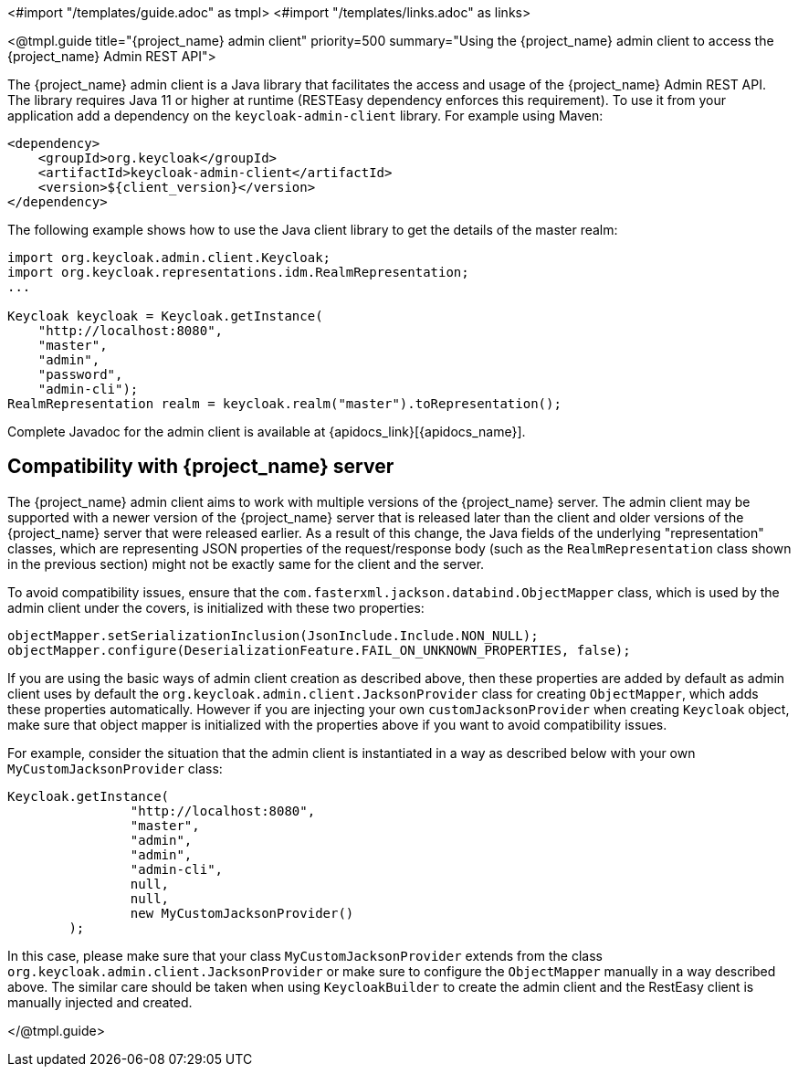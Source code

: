 <#import "/templates/guide.adoc" as tmpl>
<#import "/templates/links.adoc" as links>

<@tmpl.guide
title="{project_name} admin client"
priority=500
summary="Using the {project_name} admin client to access the {project_name} Admin REST API">

The {project_name} admin client is a Java library that facilitates the access and usage of the {project_name} Admin REST API.
The library requires Java 11 or higher at runtime (RESTEasy dependency enforces this requirement).
To use it from your application add a dependency on the `keycloak-admin-client` library.
For example using Maven:

[source,xml,subs="attributes+"]
----
<dependency>
    <groupId>org.keycloak</groupId>
    <artifactId>keycloak-admin-client</artifactId>
    <version>${client_version}</version>
</dependency>
----

The following example shows how to use the Java client library to get the details of the master realm:

[source,java,subs="attributes+"]
----

import org.keycloak.admin.client.Keycloak;
import org.keycloak.representations.idm.RealmRepresentation;
...

Keycloak keycloak = Keycloak.getInstance(
    "http://localhost:8080",
    "master",
    "admin",
    "password",
    "admin-cli");
RealmRepresentation realm = keycloak.realm("master").toRepresentation();
----

Complete Javadoc for the admin client is available at {apidocs_link}[{apidocs_name}].

[[_admin_client_compatibility]]
== Compatibility with {project_name} server

The {project_name} admin client aims to work with multiple versions of the {project_name} server. The admin client may be supported with a newer version of the {project_name} server that is 
released later than the client and older versions of the {project_name} server that were released earlier.
As a result of this change, the Java fields of the underlying "representation" classes, which are representing JSON properties of the request/response body (such as the `RealmRepresentation` class
shown in the previous section) might not be exactly same for the client and the server.

To avoid compatibility issues, ensure that the `com.fasterxml.jackson.databind.ObjectMapper` class, which is used by the admin client under the covers, is initialized with these two properties:

```
objectMapper.setSerializationInclusion(JsonInclude.Include.NON_NULL);
objectMapper.configure(DeserializationFeature.FAIL_ON_UNKNOWN_PROPERTIES, false);
```

If you are using the basic ways of admin client creation as described above, then these properties are added by default as admin client uses by default the `org.keycloak.admin.client.JacksonProvider` class for creating `ObjectMapper`,
which adds these properties automatically. However if you are injecting your own `customJacksonProvider` when creating `Keycloak` object, make sure that object mapper is initialized with
the properties above if you want to avoid compatibility issues.

For example, consider the situation that the admin client is instantiated in a way as described below with your own `MyCustomJacksonProvider` class:

[source,java,subs="attributes+"]
----
Keycloak.getInstance(
                "http://localhost:8080",
                "master",
                "admin",
                "admin",
                "admin-cli",
                null,
                null,
                new MyCustomJacksonProvider()
        );
----

In this case, please make sure that your class `MyCustomJacksonProvider` extends from the class `org.keycloak.admin.client.JacksonProvider` or make sure to configure the `ObjectMapper` manually in a way described above.
The similar care should be taken when using `KeycloakBuilder` to create the admin client and the RestEasy client is manually injected and created.

</@tmpl.guide>
